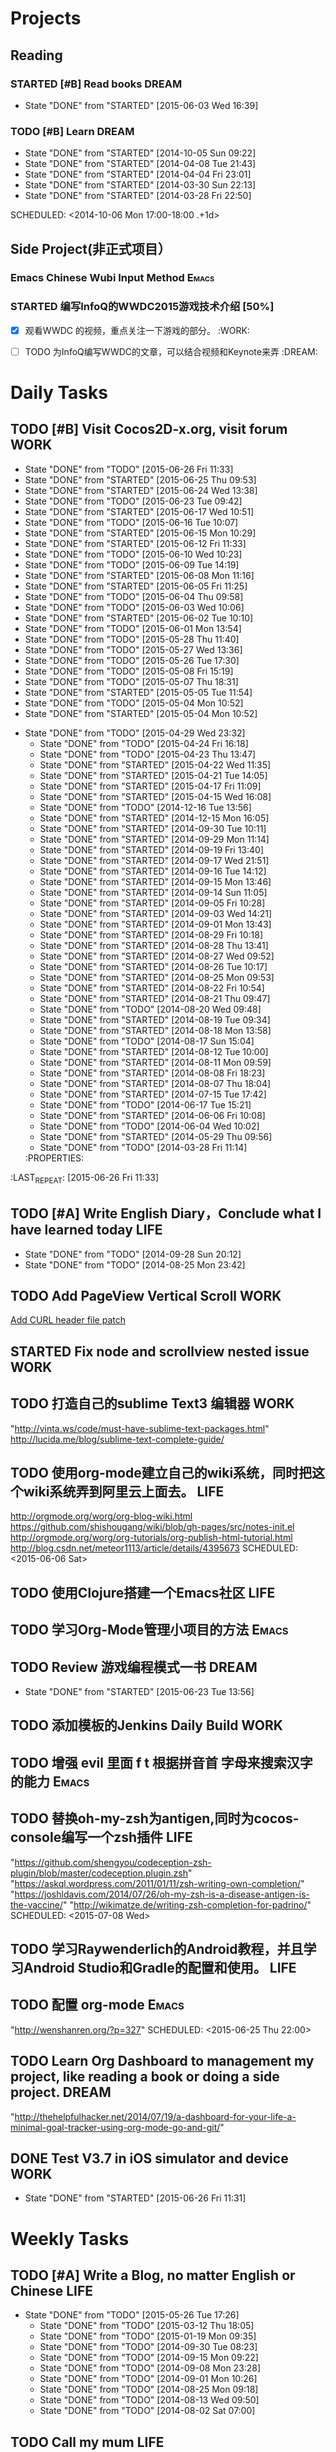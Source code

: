 #+AUTHOR: guanghui
#+TAGS: { WORK(w) Emacs(e) WRITING(h) LIFE(l) DREAM(d) OTHER(o)  PROJECT(p) MEETING(m)}

* Projects
#+category: Project
** Reading
*** STARTED [#B]  Read <<SCIP>> books                               :DREAM:
SCHEDULED: <2015-06-04 Thu 07:30-08:30 .+1d>
- State "DONE"       from "STARTED"    [2015-06-03 Wed 16:39]
   :LOGBOOK:  
   CLOCK: [2015-06-03 Wed 14:31]--[2015-06-03 Wed 14:56] =>  0:25
   CLOCK: [2015-06-02 Tue 10:49]--[2015-06-02 Tue 11:14] =>  0:25
   :END:      
:PROPERTIES:
:LAST_REPEAT: [2015-06-03 Wed 16:39]
:END:


*** TODO [#B] Learn <<Algorithm>> :DREAM:
   - State "DONE"       from "STARTED"    [2014-10-05 Sun 09:22]
   - State "DONE"       from "STARTED"    [2014-04-08 Tue 21:43]
   - State "DONE"       from "STARTED"    [2014-04-04 Fri 23:01]
   - State "DONE"       from "STARTED"    [2014-03-30 Sun 22:13]
   - State "DONE"       from "STARTED"    [2014-03-28 Fri 22:50]
   SCHEDULED: <2014-10-06 Mon 17:00-18:00 .+1d>
   :LOGBOOK:
   CLOCK: [2014-10-03 Fri 22:23]--[2014-10-03 Fri 22:48] =>  0:25
   CLOCK: [2014-09-17 Wed 21:51]--[2014-09-17 Wed 22:16] =>  0:25
   CLOCK: [2014-09-16 Tue 21:56]--[2014-09-16 Tue 22:21] =>  0:25
   CLOCK: [2014-09-16 Tue 21:26]--[2014-09-16 Tue 21:51] =>  0:25
   CLOCK: [2014-04-08 Tue 20:52]--[2014-04-08 Tue 21:17] =>  0:25
   CLOCK: [2014-04-01 Tue 22:25]--[2014-04-01 Tue 22:50] =>  0:25
   CLOCK: [2014-03-29 Sat 22:19]--[2014-03-29 Sat 22:32] =>  0:13
   CLOCK: [2014-03-28 Fri 22:14]--[2014-03-28 Fri 22:39] =>  0:25
   CLOCK: [2014-03-28 Fri 21:44]--[2014-03-28 Fri 22:09] =>  0:25
   :END:
** Side Project(非正式项目）
*** Emacs Chinese Wubi Input Method                                 :Emacs:
*** STARTED 编写InfoQ的WWDC2015游戏技术介绍 [50%]
SCHEDULED: <2015-06-27 Sat 16:00>
:LOGBOOK:  
CLOCK: [2015-06-27 Sat 15:53]--[2015-06-27 Sat 16:18] =>  0:25
:END:      
- [X] 观看WWDC 的视频，重点关注一下游戏的部分。               :WORK:

- [ ] TODO 为InfoQ编写WWDC的文章，可以结合视频和Keynote来弄         :DREAM:

* Daily Tasks
#+category: Daily
** TODO [#B] Visit Cocos2D-x.org, visit forum                         :WORK:
SCHEDULED: <2015-06-27 Sat 09:30-09:50 .+1d>
- State "DONE"       from "TODO"       [2015-06-26 Fri 11:33]
- State "DONE"       from "STARTED"    [2015-06-25 Thu 09:53]
- State "DONE"       from "STARTED"    [2015-06-24 Wed 13:38]
- State "DONE"       from "TODO"       [2015-06-23 Tue 09:42]
- State "DONE"       from "STARTED"    [2015-06-17 Wed 10:51]
- State "DONE"       from "TODO"       [2015-06-16 Tue 10:07]
- State "DONE"       from "STARTED"    [2015-06-15 Mon 10:29]
- State "DONE"       from "STARTED"    [2015-06-12 Fri 11:33]
- State "DONE"       from "TODO"       [2015-06-10 Wed 10:23]
- State "DONE"       from "TODO"       [2015-06-09 Tue 14:19]
- State "DONE"       from "STARTED"    [2015-06-08 Mon 11:16]
- State "DONE"       from "STARTED"    [2015-06-05 Fri 11:25]
- State "DONE"       from "TODO"       [2015-06-04 Thu 09:58]
- State "DONE"       from "TODO"       [2015-06-03 Wed 10:06]
- State "DONE"       from "STARTED"    [2015-06-02 Tue 10:10]
- State "DONE"       from "TODO"       [2015-06-01 Mon 13:54]
- State "DONE"       from "TODO"       [2015-05-28 Thu 11:40]
- State "DONE"       from "TODO"       [2015-05-27 Wed 13:36]
- State "DONE"       from "TODO"       [2015-05-26 Tue 17:30]
- State "DONE"       from "TODO"       [2015-05-08 Fri 15:19]
- State "DONE"       from "TODO"       [2015-05-07 Thu 18:31]
- State "DONE"       from "STARTED"    [2015-05-05 Tue 11:54]
- State "DONE"       from "TODO"       [2015-05-04 Mon 10:52]
- State "DONE"       from "STARTED"    [2015-05-04 Mon 10:52]
:LOGBOOK:  
CLOCK: [2015-06-25 Thu 09:20]--[2015-06-25 Thu 09:45] =>  0:25
CLOCK: [2015-06-24 Wed 09:34]--[2015-06-24 Wed 09:59] =>  0:25
CLOCK: [2015-06-17 Wed 09:57]--[2015-06-17 Wed 10:22] =>  0:25
CLOCK: [2015-06-15 Mon 09:50]--[2015-06-15 Mon 10:15] =>  0:25
CLOCK: [2015-06-11 Thu 17:38]--[2015-06-11 Thu 18:03] =>  0:25
CLOCK: [2015-06-08 Mon 10:43]--[2015-06-08 Mon 11:08] =>  0:25
CLOCK: [2015-06-05 Fri 09:25]--[2015-06-05 Fri 09:50] =>  0:25
CLOCK: [2015-06-02 Tue 09:39]--[2015-06-02 Tue 10:04] =>  0:25
CLOCK: [2015-05-05 Tue 11:14]--[2015-05-05 Tue 11:39] =>  0:25
CLOCK: [2015-05-04 Mon 10:32]--[2015-05-04 Mon 10:52] =>  0:20
CLOCK: [2015-05-04 Mon 09:48]--[2015-05-04 Mon 10:32] =>  0:44
:END:      
- State "DONE"       from "TODO"       [2015-04-29 Wed 23:32]
   - State "DONE"       from "TODO"       [2015-04-24 Fri 16:18]
   - State "DONE"       from "TODO"       [2015-04-23 Thu 13:47]
   - State "DONE"       from "STARTED"    [2015-04-22 Wed 11:35]
   - State "DONE"       from "STARTED"    [2015-04-21 Tue 14:05]
   - State "DONE"       from "STARTED"    [2015-04-17 Fri 11:09]
   - State "DONE"       from "STARTED"    [2015-04-15 Wed 16:08]
   - State "DONE"       from "TODO"       [2014-12-16 Tue 13:56]
   - State "DONE"       from "STARTED"    [2014-12-15 Mon 16:05]
   - State "DONE"       from "STARTED"    [2014-09-30 Tue 10:11]
   - State "DONE"       from "STARTED"    [2014-09-29 Mon 11:14]
   - State "DONE"       from "STARTED"    [2014-09-19 Fri 13:40]
   - State "DONE"       from "STARTED"    [2014-09-17 Wed 21:51]
   - State "DONE"       from "STARTED"    [2014-09-16 Tue 14:12]
   - State "DONE"       from "STARTED"    [2014-09-15 Mon 13:46]
   - State "DONE"       from "STARTED"    [2014-09-14 Sun 11:05]
   - State "DONE"       from "STARTED"    [2014-09-05 Fri 10:28]
   - State "DONE"       from "STARTED"    [2014-09-03 Wed 14:21]
   - State "DONE"       from "STARTED"    [2014-09-01 Mon 13:43]
   - State "DONE"       from "STARTED"    [2014-08-29 Fri 10:18]
   - State "DONE"       from "STARTED"    [2014-08-28 Thu 13:41]
   - State "DONE"       from "STARTED"    [2014-08-27 Wed 09:52]
   - State "DONE"       from "STARTED"    [2014-08-26 Tue 10:17]
   - State "DONE"       from "STARTED"    [2014-08-25 Mon 09:53]
   - State "DONE"       from "STARTED"    [2014-08-22 Fri 10:54]
   - State "DONE"       from "STARTED"    [2014-08-21 Thu 09:47]
   - State "DONE"       from "TODO"       [2014-08-20 Wed 09:48]
   - State "DONE"       from "STARTED"    [2014-08-19 Tue 09:34]
   - State "DONE"       from "STARTED"    [2014-08-18 Mon 13:58]
   - State "DONE"       from "TODO"       [2014-08-17 Sun 15:04]
   - State "DONE"       from "STARTED"    [2014-08-12 Tue 10:00]
   - State "DONE"       from "STARTED"    [2014-08-11 Mon 09:59]
   - State "DONE"       from "STARTED"    [2014-08-08 Fri 18:23]
   - State "DONE"       from "STARTED"    [2014-08-07 Thu 18:04]
   - State "DONE"       from "STARTED"    [2014-07-15 Tue 17:42]
   - State "DONE"       from "TODO"       [2014-06-17 Tue 15:21]
   - State "DONE"       from "STARTED"    [2014-06-06 Fri 10:08]
   - State "DONE"       from "TODO"       [2014-06-04 Wed 10:02]
   - State "DONE"       from "STARTED"    [2014-05-29 Thu 09:56]
   - State "DONE"       from "TODO"       [2014-03-28 Fri 11:14]
   :PROPERTIES:
:LAST_REPEAT: [2015-06-26 Fri 11:33]
   :END:
** TODO Read RSS half an  hour                                        :LIFE:
 SCHEDULED: <2015-06-27 Sat 13:40 .+1d>
- State "DONE"       from "STARTED"    [2015-06-26 Fri 11:59]
:LOGBOOK:  
CLOCK: [2015-06-25 Thu 15:42]--[2015-06-26 Fri 10:27] => 18:45
CLOCK: [2015-06-19 Fri 13:33]--[2015-06-19 Fri 13:58] =>  0:25
CLOCK: [2015-06-18 Thu 15:21]--[2015-06-18 Thu 15:46] =>  0:25
CLOCK: [2015-06-17 Wed 13:35]--[2015-06-17 Wed 14:00] =>  0:25
CLOCK: [2015-06-16 Tue 14:59]--[2015-06-16 Tue 15:24] =>  0:25
CLOCK: [2015-06-15 Mon 13:37]--[2015-06-15 Mon 13:49] =>  0:12
CLOCK: [2015-06-12 Fri 13:44]--[2015-06-12 Fri 14:09] =>  0:25
CLOCK: [2015-06-11 Thu 16:15]--[2015-06-11 Thu 16:40] =>  0:25
CLOCK: [2015-06-09 Tue 13:37]--[2015-06-09 Tue 14:02] =>  0:25
CLOCK: [2015-05-04 Mon 14:29]--[2015-05-04 Mon 14:54] =>  0:25
:END:      
:PROPERTIES:
:LAST_REPEAT: [2015-06-26 Fri 11:59]
:END:
** TODO [#A]  Write English Diary，Conclude what I have learned today :LIFE:
   SCHEDULED: <2014-09-29 Mon 22:00-22:30 .+1d>
   - State "DONE"       from "TODO"       [2014-09-28 Sun 20:12]
   - State "DONE"       from "TODO"       [2014-08-25 Mon 23:42]
** TODO  Add PageView Vertical Scroll                                  :WORK:
   DEADLINE: <2015-03-27 Fri> SCHEDULED: <2015-03-23 Mon>

   [[file:~/org-notes/gtd.org::*Add%20CURL%20header%20file%20patch][Add CURL header file patch]]
** STARTED Fix node and scrollview nested issue                        :WORK:
   DEADLINE: <2015-04-23 Thu 18:00> SCHEDULED: <2015-04-23 Thu 14:00>
   :LOGBOOK:  
   CLOCK: [2015-04-23 Thu 13:47]--[2015-04-23 Thu 14:12] =>  0:25
   :END:      

** TODO  打造自己的sublime Text3 编辑器                                :WORK:
SCHEDULED: <2015-06-07 Sun>
"http://vinta.ws/code/must-have-sublime-text-packages.html"
http://lucida.me/blog/sublime-text-complete-guide/

** TODO  使用org-mode建立自己的wiki系统，同时把这个wiki系统弄到阿里云上面去。 :LIFE:
http://orgmode.org/worg/org-blog-wiki.html
https://github.com/shishougang/wiki/blob/gh-pages/src/notes-init.el
http://orgmode.org/worg/org-tutorials/org-publish-html-tutorial.html
http://blog.csdn.net/meteor1113/article/details/4395673
SCHEDULED: <2015-06-06 Sat>

** TODO  使用Clojure搭建一个Emacs社区                                 :LIFE:
SCHEDULED: <2015-07-20 Mon>

** TODO  学习Org-Mode管理小项目的方法                                :Emacs:
SCHEDULED: <2015-06-20 Sat>

** TODO Review 游戏编程模式一书                                      :DREAM:
SCHEDULED: <2015-06-24 Wed 21:00 .+1d>
- State "DONE"       from "STARTED"    [2015-06-23 Tue 13:56]
:LOGBOOK:  
CLOCK: [2015-06-21 Sun 20:55]--[2015-06-21 Sun 21:20] =>  0:25
CLOCK: [2015-06-21 Sun 13:08]--[2015-06-21 Sun 13:33] =>  0:25
:END:      
:PROPERTIES:
:LAST_REPEAT: [2015-06-23 Tue 13:56]
:END:

** TODO  添加模板的Jenkins Daily Build                                :WORK:
SCHEDULED: <2015-06-25 Thu>

** TODO 增强 evil 里面 f t 根据拼音首 字母来搜索汉字的能力           :Emacs:
SCHEDULED: <2015-06-28 Sun>

** TODO  替换oh-my-zsh为antigen,同时为cocos-console编写一个zsh插件    :LIFE:
"https://github.com/shengyou/codeception-zsh-plugin/blob/master/codeception.plugin.zsh"
"https://askql.wordpress.com/2011/01/11/zsh-writing-own-completion/"
"https://joshldavis.com/2014/07/26/oh-my-zsh-is-a-disease-antigen-is-the-vaccine/"
"http://wikimatze.de/writing-zsh-completion-for-padrino/"
SCHEDULED: <2015-07-08 Wed>

** TODO  学习Raywenderlich的Android教程，并且学习Android Studio和Gradle的配置和使用。 :LIFE:
SCHEDULED: <2015-06-28 Sun>

** TODO  配置 org-mode                                               :Emacs:
"http://wenshanren.org/?p=327"
SCHEDULED: <2015-06-25 Thu 22:00>

** TODO  Learn Org Dashboard to management my project, like reading a book or doing a side project. :DREAM:
SCHEDULED: <2015-07-06 Mon>
"http://thehelpfulhacker.net/2014/07/19/a-dashboard-for-your-life-a-minimal-goal-tracker-using-org-mode-go-and-git/"

** DONE Test V3.7 in iOS simulator and device                         :WORK:
CLOSED: [2015-06-26 Fri 11:31] SCHEDULED: <2015-06-26 Fri 10:30>
- State "DONE"       from "STARTED"    [2015-06-26 Fri 11:31]
:LOGBOOK:  
CLOCK: [2015-06-26 Fri 10:57]--[2015-06-26 Fri 11:22] =>  0:25
CLOCK: [2015-06-26 Fri 10:27]--[2015-06-26 Fri 10:52] =>  0:25
:END:      


* Weekly Tasks
#+category: Weekly
** TODO [#A] Write a Blog, no matter English or Chinese               :LIFE:
SCHEDULED: <2015-06-02 Tue .+7d/8d>
- State "DONE"       from "TODO"       [2015-05-26 Tue 17:26]
   - State "DONE"       from "TODO"       [2015-03-12 Thu 18:05]
   - State "DONE"       from "TODO"       [2015-01-19 Mon 09:35]
   - State "DONE"       from "TODO"       [2014-09-30 Tue 08:23]
   - State "DONE"       from "TODO"       [2014-09-15 Mon 09:22]
   - State "DONE"       from "TODO"       [2014-09-08 Mon 23:28]
   - State "DONE"       from "TODO"       [2014-09-01 Mon 10:26]
   - State "DONE"       from "TODO"       [2014-08-25 Mon 09:18]
   - State "DONE"       from "TODO"       [2014-08-13 Wed 09:50]
  - State "DONE"       from "TODO"       [2014-08-02 Sat 07:00]
  :LOGBOOK:
  CLOCK: [2014-03-30 Sun 22:45]--[2014-03-30 Sun 22:57] =>  0:12
  :END:
:PROPERTIES:
:LAST_REPEAT: [2015-05-26 Tue 17:26]
:END:
** TODO Call my mum                                                   :LIFE:
SCHEDULED: <2015-06-30 Tue 10:00-10:30 .+7d/8d>
- State "DONE"       from "TODO"       [2015-06-23 Tue 09:42]
- State "DONE"       from "TODO"       [2015-06-16 Tue 08:54]
- State "DONE"       from "TODO"       [2015-06-09 Tue 11:48]
- State "DONE"       from "TODO"       [2015-06-01 Mon 23:02]
- State "DONE"       from "TODO"       [2015-05-25 Mon 09:36]
- State "DONE"       from "TODO"       [2015-05-08 Fri 15:19]
- State "DONE"       from "TODO"       [2015-05-01 Fri 12:42]
- State "DONE"       from "TODO"       [2014-04-07 Mon 20:00]
- State "DONE"       from "STARTED"    [2014-03-29 Sat 10:11]
:PROPERTIES:
:LAST_REPEAT: [2015-06-23 Tue 09:42]
:END:

# The following section is used for Monthly Tasks
* Monthly Tasks
#+category: Monthly
** TODO [#A] Write a article to summary the fruit of a month          :LIFE:
SCHEDULED: <2015-06-07 Sun 20:20 .+30d/31d>
- State "DONE"       from "TODO"       [2015-05-08 Fri 15:20]
   - State "DONE"       from "TODO"       [2015-01-19 Mon 09:35]
   - State "DONE"       from "TODO"       [2014-12-16 Tue 14:24]
   - State "DONE"       from "STARTED"    [2014-09-30 Tue 09:39]
   - State "DONE"       from "TODO"       [2014-08-27 Wed 09:53]
   - State "DONE"       from "TODO"       [2014-07-15 Tue 17:42]
   - State "DONE"       from "STARTED"    [2014-05-14 Wed 10:43]
   - State "DONE"       from "STARTED"    [2014-03-30 Sun 22:43]
   :LOGBOOK:
   CLOCK: [2014-09-30 Tue 08:23]--[2014-09-30 Tue 08:49] =>  0:26
   CLOCK: [2014-05-14 Wed 10:13]--[2014-05-14 Wed 10:38] =>  0:25
   CLOCK: [2014-03-30 Sun 22:37]--[2014-03-30 Sun 22:43] =>  0:06
   CLOCK: [2014-03-30 Sun 22:14]--[2014-03-30 Sun 22:26] =>  0:12
   :END:
:PROPERTIES:
:LAST_REPEAT: [2015-05-08 Fri 15:20]
:END:

** TODO Sync the Spacemacs Emacs configuration from upstream         :Emacs:
SCHEDULED: <2015-06-24 Wed 20:20 .+30d/31d>
- State "DONE"       from "TODO"       [2015-05-25 Mon 09:36]
   - State "DONE"       from "TODO"       [2015-04-13 Mon 09:26]
   :PROPERTIES:
   :LAST_REPEAT: [2015-05-25 Mon 09:36]
   :END:

#+category: Review

# The following section is used for Daily Review
* Daily Review
#+BEGIN: clocktable :maxlevel 5 :scope agenda-with-archives :block today :fileskip0 t :indent t
#+CAPTION: Clock summary at [2015-06-26 Fri 10:24], for Friday, June 26, 2015.
| File | Headline         | Time   |
|------+------------------+--------|
|      | ALL *Total time* | *0:00* |
#+END:

#+BEGIN_SRC emacs-lisp :results value
(setq week-range (org-clock-special-range 'today nil t))
(org-clock-sum-today-by-tags nil (nth 0 week-range) (nth 1 week-range) t)
#+END_SRC

#+RESULTS:
: [-Nothing-] Done nothing!!!

# The following section is used for Weekly Review
* Weekly Review
#+BEGIN: clocktable :maxlevel 5 :scope agenda-with-archives :block thisweek :fileskip0 t :indent t
#+CAPTION: Clock summary at [2015-06-26 Fri 10:24], for week 2015-W26.
| File            | Headline                                      | Time      |      |
|-----------------+-----------------------------------------------+-----------+------|
|                 | ALL *Total time*                              | *1d 0:14* |      |
|-----------------+-----------------------------------------------+-----------+------|
| gtd.org         | *File time*                                   | *0:50*    |      |
|                 | Daily Tasks                                   | 0:50      |      |
|                 | \emsp TODO [#B] Visit Cocos2D-x.org, visit... |           | 0:50 |
|-----------------+-----------------------------------------------+-----------+------|
| gtd.org_archive | *File time*                                   | *23:24*   |      |
|                 | DONE 修复引擎的Bug                            | 18:48     |      |
|                 | DONE 阅读 c++右值引用和 universal引用         | 4:36      |      |
#+END:

#+BEGIN_SRC emacs-lisp :results value
  (setq week-range (org-clock-special-range 'thisweek nil t))
  (org-clock-sum-today-by-tags nil (nth 0 week-range) (nth 1 week-range) t)
#+END_SRC

#+RESULTS:
: [-WORK-] 14:00
: [-LIFE-] 02:42


# The following section is used for Monthly Review
* Monthly Review
#+BEGIN: clocktable :maxlevel 5 :scope agenda-with-archives :block thismonth :fileskip0 t :indent t
#+CAPTION: Clock summary at [2015-06-26 Fri 10:24], for June 2015.
| File            | Headline                                                |       Time |      |      |
|-----------------+---------------------------------------------------------+------------+------+------|
|                 | ALL *Total time*                                        |  *7d 4:00* |      |      |
|-----------------+---------------------------------------------------------+------------+------+------|
| gtd.org         | *File time*                                             |     *8:07* |      |      |
|                 | Projects                                                |       0:50 |      |      |
|                 | \emsp Reading                                           |            | 0:50 |      |
|                 | \emsp\emsp STARTED [#B]  Read <<SCIP>> books            |            |      | 0:50 |
|                 | Daily Tasks                                             |       7:17 |      |      |
|                 | \emsp TODO [#B] Visit Cocos2D-x.org, visit...           |            | 3:20 |      |
|                 | \emsp STARTED Read RSS half an  hour                    |            | 3:07 |      |
|                 | \emsp TODO Review 游戏编程模式一书                      |            | 0:50 |      |
|-----------------+---------------------------------------------------------+------------+------+------|
| gtd.org_archive | *File time*                                             | *6d 19:53* |      |      |
|                 | DONE Try out Emacs package Deft                         |      10:35 |      |      |
|                 | DONE 阅读spacemacs的Release note.                       |       1:43 |      |      |
|                 | DONE 处理Cocos2D-X Pull Request                         |       0:25 |      |      |
|                 | DONE Fix UI consumes extra memory issue                 |       1:56 |      |      |
|                 | DONE Learn spacemacs layer                              |       3:26 |      |      |
|                 | DONE 处理PR                                             |       0:25 |      |      |
|                 | DONE Read Spacemacs docs                                |       0:54 |      |      |
|                 | DONE 处理Cocos2D-X的PR                                  |       0:25 |      |      |
|                 | DONE 修复spritePolygon在Linux编译不过的问题。           |       0:25 |      |      |
|                 | DONE 下载三星的cpcEx文档                                |       0:25 |      |      |
|                 | DONE Add Chinese Translation to...                      |    1d 0:29 |      |      |
|                 | DONE 更新cocos2d-x...                                   |       0:50 |      |      |
|                 | DONE 处理PR                                             |       0:25 |      |      |
|                 | DONE 分享我的spacemacs的使用                            |       0:25 |      |      |
|                 | DONE 检查中文翻译的PR                                   |       0:50 |      |      |
|                 | DONE...                                                 |   2d 18:20 |      |      |
|                 | DONE 处理邮件                                           |       0:25 |      |      |
|                 | DONE 处理PR和邮件                                       |       0:25 |      |      |
|                 | DONE 修复引擎C++模板在Windows下面资源有改动不拷贝的问题 |       6:38 |      |      |
|                 | DONE 翻译cocos API,同时修改配置文件                     |       0:25 |      |      |
|                 | DONE 处理PR                                             |       0:25 |      |      |
|                 | DONE Review一些Cocos2D-X的PR，同时修改changelog         |       0:25 |      |      |
|                 | CANCELLED Migrate my blog to China,...                  |      14:53 |      |      |
|                 | DONE 完善三星的 EnhanceAPI的类文档                      |       0:50 |      |      |
|                 | DONE 测试Lua 和js-tests                                 |       2:05 |      |      |
|                 | DONE 修复引擎的Bug                                      |      18:48 |      |      |
|                 | DONE 阅读 c++右值引用和 universal引用                   |       4:36 |      |      |
#+END:

#+BEGIN_SRC emacs-lisp :results value
(setq week-range (org-clock-special-range 'thismonth nil t))
(org-clock-sum-today-by-tags nil (nth 0 week-range) (nth 1 week-range) t)
#+END_SRC

#+RESULTS:
: [-WORK-] 132:31
: [-DREAM-] 01:40
: [-WRITING-] 01:56
: [-LIFE-] 34:59


